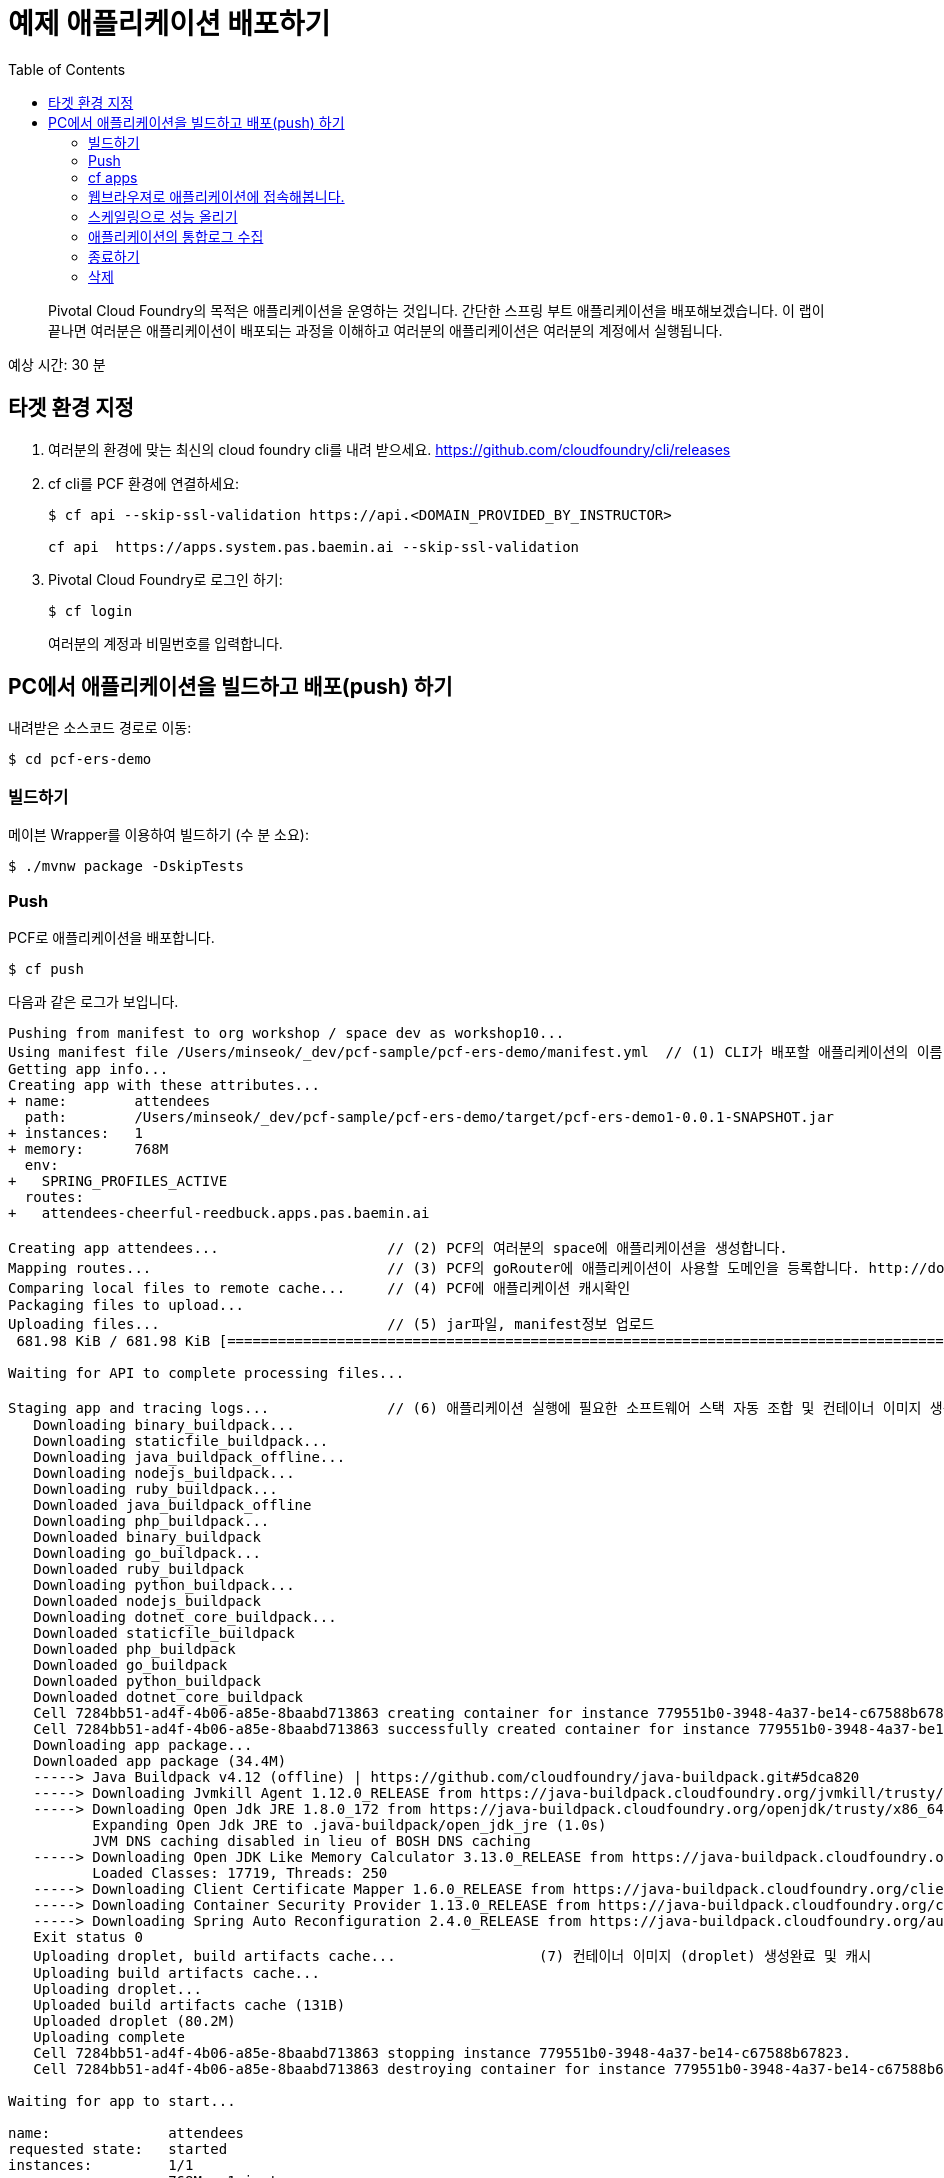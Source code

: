 = 예제 애플리케이션 배포하기
:toc: right
:imagesdir: ../images

[abstract]
--
Pivotal Cloud Foundry의 목적은 애플리케이션을 운영하는 것입니다. 간단한 스프링 부트 애플리케이션을 배포해보겠습니다.
이 랩이 끝나면 여러분은 애플리케이션이 배포되는 과정을 이해하고 여러분의 애플리케이션은 여러분의 계정에서 실행됩니다.
--

예상 시간: 30 분

== 타겟 환경 지정

. 여러분의 환경에 맞는 최신의 cloud foundry cli를 내려 받으세요. https://github.com/cloudfoundry/cli/releases 

. cf cli를 PCF 환경에 연결하세요:
+
----
$ cf api --skip-ssl-validation https://api.<DOMAIN_PROVIDED_BY_INSTRUCTOR>

cf api  https://apps.system.pas.baemin.ai --skip-ssl-validation
----

. Pivotal Cloud Foundry로 로그인 하기:
+
----
$ cf login
----
+
여러분의 계정과 비밀번호를 입력합니다.


== PC에서 애플리케이션을 빌드하고 배포(push) 하기

내려받은 소스코드 경로로 이동:
----
$ cd pcf-ers-demo
----

=== 빌드하기

메이븐 Wrapper를 이용하여 빌드하기 (수 분 소요):

----
$ ./mvnw package -DskipTests
----

=== Push

PCF로 애플리케이션을 배포합니다.

----
$ cf push
----

다음과 같은 로그가 보입니다.

----

Pushing from manifest to org workshop / space dev as workshop10...
Using manifest file /Users/minseok/_dev/pcf-sample/pcf-ers-demo/manifest.yml  // (1) CLI가 배포할 애플리케이션의 이름, 메모리, 인스턴스 수, jar파일 정보를 모읍니다. manifest.yml파일 참조.
Getting app info...
Creating app with these attributes...
+ name:        attendees
  path:        /Users/minseok/_dev/pcf-sample/pcf-ers-demo/target/pcf-ers-demo1-0.0.1-SNAPSHOT.jar
+ instances:   1
+ memory:      768M
  env:
+   SPRING_PROFILES_ACTIVE
  routes:
+   attendees-cheerful-reedbuck.apps.pas.baemin.ai

Creating app attendees...                    // (2) PCF의 여러분의 space에 애플리케이션을 생성합니다.
Mapping routes...                            // (3) PCF의 goRouter에 애플리케이션이 사용할 도메인을 등록합니다. http://docs.cloudfoundry.org/concepts/architecture/router.html[(Go)Router
Comparing local files to remote cache...     // (4) PCF에 애플리케이션 캐시확인
Packaging files to upload...                  
Uploading files...                           // (5) jar파일, manifest정보 업로드
 681.98 KiB / 681.98 KiB [====================================================================================================================================================================] 100.00% 1s

Waiting for API to complete processing files...

Staging app and tracing logs...              // (6) 애플리케이션 실행에 필요한 소프트웨어 스택 자동 조합 및 컨테이너 이미지 생성
   Downloading binary_buildpack...
   Downloading staticfile_buildpack...
   Downloading java_buildpack_offline...
   Downloading nodejs_buildpack...
   Downloading ruby_buildpack...
   Downloaded java_buildpack_offline
   Downloading php_buildpack...
   Downloaded binary_buildpack
   Downloading go_buildpack...
   Downloaded ruby_buildpack
   Downloading python_buildpack...
   Downloaded nodejs_buildpack
   Downloading dotnet_core_buildpack...
   Downloaded staticfile_buildpack
   Downloaded php_buildpack
   Downloaded go_buildpack
   Downloaded python_buildpack
   Downloaded dotnet_core_buildpack
   Cell 7284bb51-ad4f-4b06-a85e-8baabd713863 creating container for instance 779551b0-3948-4a37-be14-c67588b67823
   Cell 7284bb51-ad4f-4b06-a85e-8baabd713863 successfully created container for instance 779551b0-3948-4a37-be14-c67588b67823
   Downloading app package...
   Downloaded app package (34.4M)
   -----> Java Buildpack v4.12 (offline) | https://github.com/cloudfoundry/java-buildpack.git#5dca820
   -----> Downloading Jvmkill Agent 1.12.0_RELEASE from https://java-buildpack.cloudfoundry.org/jvmkill/trusty/x86_64/jvmkill-1.12.0_RELEASE.so (found in cache)
   -----> Downloading Open Jdk JRE 1.8.0_172 from https://java-buildpack.cloudfoundry.org/openjdk/trusty/x86_64/openjdk-1.8.0_172.tar.gz (found in cache)
          Expanding Open Jdk JRE to .java-buildpack/open_jdk_jre (1.0s)
          JVM DNS caching disabled in lieu of BOSH DNS caching
   -----> Downloading Open JDK Like Memory Calculator 3.13.0_RELEASE from https://java-buildpack.cloudfoundry.org/memory-calculator/trusty/x86_64/memory-calculator-3.13.0_RELEASE.tar.gz (found in cache)
          Loaded Classes: 17719, Threads: 250
   -----> Downloading Client Certificate Mapper 1.6.0_RELEASE from https://java-buildpack.cloudfoundry.org/client-certificate-mapper/client-certificate-mapper-1.6.0_RELEASE.jar (found in cache)
   -----> Downloading Container Security Provider 1.13.0_RELEASE from https://java-buildpack.cloudfoundry.org/container-security-provider/container-security-provider-1.13.0_RELEASE.jar (found in cache)
   -----> Downloading Spring Auto Reconfiguration 2.4.0_RELEASE from https://java-buildpack.cloudfoundry.org/auto-reconfiguration/auto-reconfiguration-2.4.0_RELEASE.jar (found in cache)
   Exit status 0                                          
   Uploading droplet, build artifacts cache...                 (7) 컨테이너 이미지 (droplet) 생성완료 및 캐시
   Uploading build artifacts cache...
   Uploading droplet...
   Uploaded build artifacts cache (131B)
   Uploaded droplet (80.2M)
   Uploading complete
   Cell 7284bb51-ad4f-4b06-a85e-8baabd713863 stopping instance 779551b0-3948-4a37-be14-c67588b67823.       
   Cell 7284bb51-ad4f-4b06-a85e-8baabd713863 destroying container for instance 779551b0-3948-4a37-be14-c67588b67823

Waiting for app to start...

name:              attendees
requested state:   started
instances:         1/1
usage:             768M x 1 instances
routes:            attendees-cheerful-reedbuck.apps.pas.baemin.ai
last uploaded:     Thu 05 Jul 22:35:30 KST 2018
stack:             cflinuxfs2
buildpack:         client-certificate-mapper=1.6.0_RELEASE container-security-provider=1.13.0_RELEASE java-buildpack=v4.12-offline-https://github.com/cloudfoundry/java-buildpack.git#5dca820
                   java-main java-opts java-security jvmkill-agent=1.12.0_RELEASE open-jdk-...
start command:     JAVA_OPTS="-agentpath:$PWD/.java-buildpack/open_jdk_jre/bin/jvmkill-1.12.0_RELEASE=printHeapHistogram=1 -Djava.io.tmpdir=$TMPDIR
                   -Djava.ext.dirs=$PWD/.java-buildpack/container_security_provider:$PWD/.java-buildpack/open_jdk_jre/lib/ext -Djava.security.properties=$PWD/.java-buildpack/java_security/java.security
                   $JAVA_OPTS" && CALCULATED_MEMORY=$($PWD/.java-buildpack/open_jdk_jre/bin/java-buildpack-memory-calculator-3.13.0_RELEASE -totMemory=$MEMORY_LIMIT -loadedClasses=18428
                   -poolType=metaspace -stackThreads=250 -vmOptions="$JAVA_OPTS") && echo JVM Memory Configuration: $CALCULATED_MEMORY && JAVA_OPTS="$JAVA_OPTS $CALCULATED_MEMORY" && MALLOC_ARENA_MAX=2
                   SERVER_PORT=$PORT eval exec $PWD/.java-buildpack/open_jdk_jre/bin/java $JAVA_OPTS -cp $PWD/. org.springframework.boot.loader.JarLauncher

     state     since                  cpu    memory           disk           details
#0   running   2018-07-05T13:36:23Z   0.0%   205.6M of 768M   162.3M of 1G                        // (8) 애플리케이션이 서비스로 배포완료.


----


=== cf apps

cf cli로 배포된 애플리케이션을 확인해보세요.

----
$ cf apps
Getting apps in org workshop / space dev as workshop10...
OK

name              requested state   instances   memory   disk   urls
attendees         started           1/1         768M     1G     attendees-cheerful-reedbuck.apps.pas.baemin.ai

----


=== 웹브라우져로 애플리케이션에 접속해봅니다.

https://attendees-naturopathic-souple.<DOMAIN-PROVIDED-BY-INSTRUCTOR>`



=== 스케일링으로 성능 올리기

애플리케이션의 인스턴스(컨테이너) 수를 조정합니다.

----
$ cf scale -i 2 attendees
----

=== 애플리케이션의 통합로그 수집

애플리케이션의 컨테이너의 모든 로그를 실시간으로 조회합니다.

----
$ cf logs attendees
----


=== 종료하기

----
$ cf stop attendees
----

=== 삭제

----
$ cf delete attendees

----

